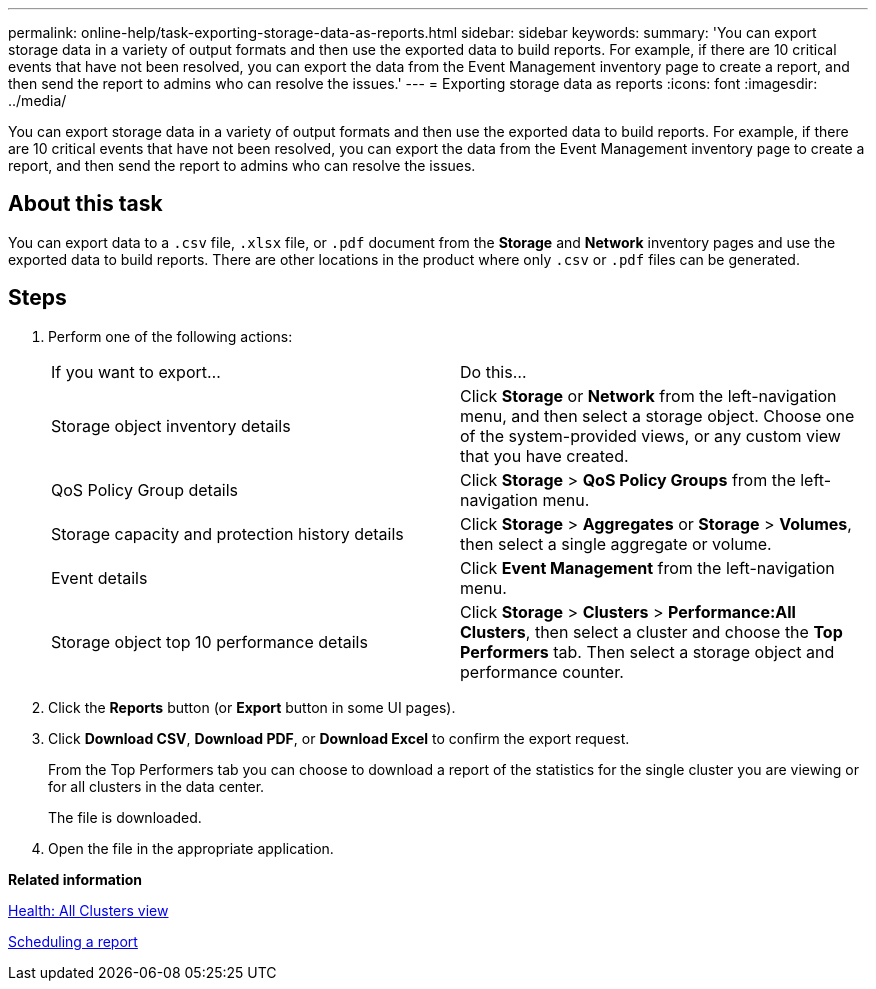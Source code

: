---
permalink: online-help/task-exporting-storage-data-as-reports.html
sidebar: sidebar
keywords: 
summary: 'You can export storage data in a variety of output formats and then use the exported data to build reports. For example, if there are 10 critical events that have not been resolved, you can export the data from the Event Management inventory page to create a report, and then send the report to admins who can resolve the issues.'
---
= Exporting storage data as reports
:icons: font
:imagesdir: ../media/

[.lead]
You can export storage data in a variety of output formats and then use the exported data to build reports. For example, if there are 10 critical events that have not been resolved, you can export the data from the Event Management inventory page to create a report, and then send the report to admins who can resolve the issues.

== About this task

You can export data to a `.csv` file, `.xlsx` file, or `.pdf` document from the *Storage* and *Network* inventory pages and use the exported data to build reports. There are other locations in the product where only `.csv` or `.pdf` files can be generated.

== Steps

. Perform one of the following actions:
+
|===
| If you want to export...| Do this...
a|
Storage object inventory details
a|
Click *Storage* or *Network* from the left-navigation menu, and then select a storage object. Choose one of the system-provided views, or any custom view that you have created.
a|
QoS Policy Group details
a|
Click *Storage* > *QoS Policy Groups* from the left-navigation menu.
a|
Storage capacity and protection history details
a|
Click *Storage* > *Aggregates* or *Storage* > *Volumes*, then select a single aggregate or volume.
a|
Event details
a|
Click *Event Management* from the left-navigation menu.
a|
Storage object top 10 performance details
a|
Click *Storage* > *Clusters* > *Performance:All Clusters*, then select a cluster and choose the *Top Performers* tab. Then select a storage object and performance counter.
|===

. Click the *Reports* button (or *Export* button in some UI pages).
. Click *Download CSV*, *Download PDF*, or *Download Excel* to confirm the export request.
+
From the Top Performers tab you can choose to download a report of the statistics for the single cluster you are viewing or for all clusters in the data center.
+
The file is downloaded.

. Open the file in the appropriate application.

*Related information*

xref:reference-health-all-clusters-view.adoc[Health: All Clusters view]

xref:task-scheduling-a-report.adoc[Scheduling a report]
